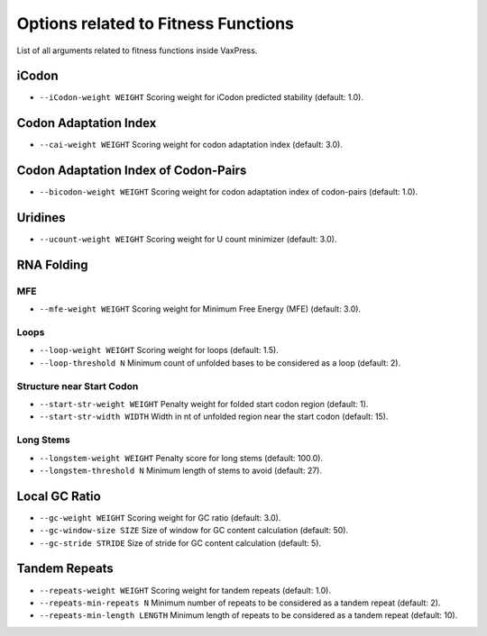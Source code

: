 Options related to Fitness Functions
***************************************

List of all arguments related to fitness functions inside VaxPress.

--------
iCodon
--------

- ``--iCodon-weight WEIGHT``
  Scoring weight for iCodon predicted stability (default: 1.0).

------------------------
Codon Adaptation Index
------------------------

- ``--cai-weight WEIGHT``
  Scoring weight for codon adaptation index (default: 3.0).

----------------------------------------
Codon Adaptation Index of Codon-Pairs
----------------------------------------

- ``--bicodon-weight WEIGHT``
  Scoring weight for codon adaptation index of codon-pairs (default: 1.0).

----------
Uridines
----------

- ``--ucount-weight WEIGHT``
  Scoring weight for U count minimizer (default: 3.0).

-----------------
RNA Folding
-----------------

============
MFE
============

- ``--mfe-weight WEIGHT``
  Scoring weight for Minimum Free Energy (MFE) (default: 3.0).


============
Loops
============

- ``--loop-weight WEIGHT``
  Scoring weight for loops (default: 1.5).

- ``--loop-threshold N``
  Minimum count of unfolded bases to be considered as a loop (default: 2).

==========================
Structure near Start Codon
==========================

- ``--start-str-weight WEIGHT``
  Penalty weight for folded start codon region (default: 1).

- ``--start-str-width WIDTH``
  Width in nt of unfolded region near the start codon (default: 15).

==========================
Long Stems
==========================

- ``--longstem-weight WEIGHT``
  Penalty score for long stems (default: 100.0).

- ``--longstem-threshold N``
  Minimum length of stems to avoid (default: 27).

-----------------
Local GC Ratio
-----------------

- ``--gc-weight WEIGHT``
  Scoring weight for GC ratio (default: 3.0).

- ``--gc-window-size SIZE``
  Size of window for GC content calculation (default: 50).

- ``--gc-stride STRIDE``
  Size of stride for GC content calculation (default: 5).

-----------------
Tandem Repeats
-----------------

- ``--repeats-weight WEIGHT``
  Scoring weight for tandem repeats (default: 1.0).

- ``--repeats-min-repeats N``
  Minimum number of repeats to be considered as a tandem repeat (default: 2).

- ``--repeats-min-length LENGTH``
  Minimum length of repeats to be considered as a tandem repeat (default: 10).